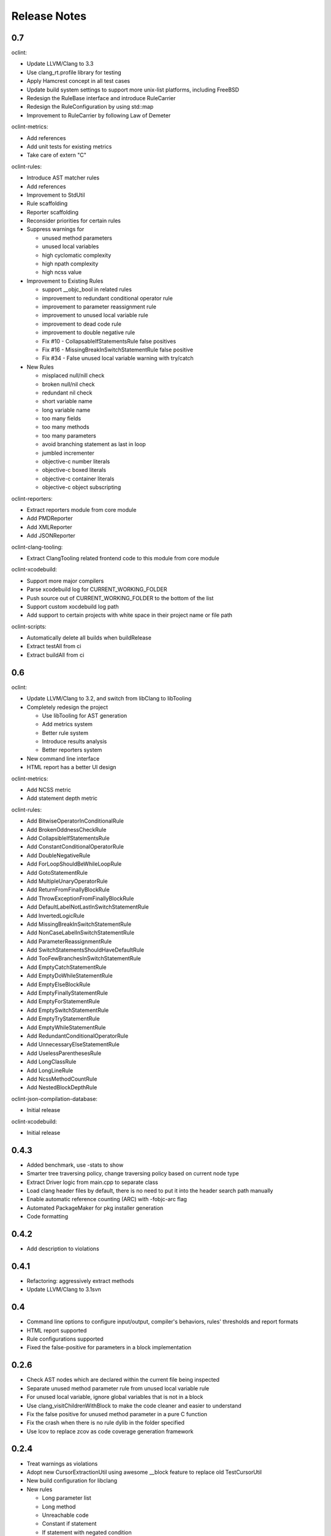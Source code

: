 Release Notes
=============

0.7
---

oclint:

* Update LLVM/Clang to 3.3
* Use clang_rt.profile library for testing
* Apply Hamcrest concept in all test cases
* Update build system settings to support more unix-list platforms, including FreeBSD
* Redesign the RuleBase interface and introduce RuleCarrier
* Redesign the RuleConfiguration by using std::map
* Improvement to RuleCarrier by following Law of Demeter

oclint-metrics:

* Add references
* Add unit tests for existing metrics
* Take care of extern "C"

oclint-rules:

* Introduce AST matcher rules
* Add references
* Improvement to StdUtil
* Rule scaffolding
* Reporter scaffolding
* Reconsider priorities for certain rules
* Suppress warnings for

  * unused method parameters
  * unused local variables
  * high cyclomatic complexity
  * high npath complexity
  * high ncss value

* Improvement to Existing Rules

  * support __objc_bool in related rules
  * improvement to redundant conditional operator rule
  * improvement to parameter reassignment rule
  * improvement to unused local variable rule
  * improvement to dead code rule
  * improvement to double negative rule
  * Fix #10 - CollapsableIfStatementsRule false positives
  * Fix #16 - MissingBreakInSwitchStatementRule false positive
  * Fix #34 - False unused local variable warning with try/catch

* New Rules

  * misplaced null/nill check
  * broken null/nil check
  * redundant nil check
  * short variable name
  * long variable name
  * too many fields
  * too many methods
  * too many parameters
  * avoid branching statement as last in loop
  * jumbled incrementer
  * objective-c number literals
  * objective-c boxed literals
  * objective-c container literals
  * objective-c object subscripting

oclint-reporters:

* Extract reporters module from core module
* Add PMDReporter
* Add XMLReporter
* Add JSONReporter

oclint-clang-tooling:

* Extract ClangTooling related frontend code to this module from core module

oclint-xcodebuild:

* Support more major compilers
* Parse xcodebuild log for CURRENT_WORKING_FOLDER
* Push source out of CURRENT_WORKING_FOLDER to the bottom of the list
* Support custom xocdebuild log path
* Add support to certain projects with white space in their project name or file path

oclint-scripts:

* Automatically delete all builds when buildRelease
* Extract testAll from ci
* Extract buildAll from ci

0.6
---

oclint:

* Update LLVM/Clang to 3.2, and switch from libClang to libTooling
* Completely redesign the project

  * Use libTooling for AST generation
  * Add metrics system
  * Better rule system
  * Introduce results analysis
  * Better reporters system

* New command line interface
* HTML report has a better UI design

oclint-metrics:

* Add NCSS metric
* Add statement depth metric

oclint-rules:

* Add BitwiseOperatorInConditionalRule
* Add BrokenOddnessCheckRule
* Add CollapsibleIfStatementsRule
* Add ConstantConditionalOperatorRule
* Add DoubleNegativeRule
* Add ForLoopShouldBeWhileLoopRule
* Add GotoStatementRule
* Add MultipleUnaryOperatorRule
* Add ReturnFromFinallyBlockRule
* Add ThrowExceptionFromFinallyBlockRule
* Add DefaultLabelNotLastInSwitchStatementRule
* Add InvertedLogicRule
* Add MissingBreakInSwitchStatementRule
* Add NonCaseLabelInSwitchStatementRule
* Add ParameterReassignmentRule
* Add SwitchStatementsShouldHaveDefaultRule
* Add TooFewBranchesInSwitchStatementRule
* Add EmptyCatchStatementRule
* Add EmptyDoWhileStatementRule
* Add EmptyElseBlockRule
* Add EmptyFinallyStatementRule
* Add EmptyForStatementRule
* Add EmptySwitchStatementRule
* Add EmptyTryStatementRule
* Add EmptyWhileStatementRule
* Add RedundantConditionalOperatorRule
* Add UnnecessaryElseStatementRule
* Add UselessParenthesesRule
* Add LongClassRule
* Add LongLineRule
* Add NcssMethodCountRule
* Add NestedBlockDepthRule

oclint-json-compilation-database:

* Initial release

oclint-xcodebuild:

* Initial release

0.4.3
-----

* Added benchmark, use -stats to show
* Smarter tree traversing policy, change traversing policy based on current node type
* Extract Driver logic from main.cpp to separate class
* Load clang header files by default, there is no need to put it into the header search path manually
* Enable automatic reference counting (ARC) with -fobjc-arc flag
* Automated PackageMaker for pkg installer generation
* Code formatting

0.4.2
-----

* Add description to violations

0.4.1
-----

* Refactoring: aggressively extract methods
* Update LLVM/Clang to 3.1svn

0.4
---

* Command line options to configure input/output, compiler's behaviors, rules' thresholds and report formats
* HTML report supported
* Rule configurations supported
* Fixed the false-positive for parameters in a block implementation

0.2.6
-----

* Check AST nodes which are declared within the current file being inspected
* Separate unused method parameter rule from unused local variable rule
* For unused local variable, ignore global variables that is not in a block
* Use clang_visitChildrenWithBlock to make the code cleaner and easier to understand
* Fix the false positive for unused method parameter in a pure C function
* Fix the crash when there is no rule dylib in the folder specified
* Use lcov to replace zcov as code coverage generation framework

0.2.4
-----

* Treat warnings as violations
* Adopt new CursorExtractionUtil using awesome __block feature to replace old TestCursorUtil
* New build configuration for libclang
* New rules

  * Long parameter list
  * Long method
  * Unreachable code
  * Constant if statement
  * If statement with negated condition
  * Redundant if statement
  * Redundant local variable
  * NPath complexity

0.2
---

* Initial academic research release
